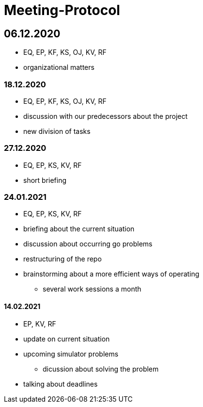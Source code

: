 = Meeting-Protocol

== 06.12.2020
* EQ, EP, KF, KS, OJ, KV, RF
* organizational matters

=== 18.12.2020
* EQ, EP, KF, KS, OJ, KV, RF
* discussion with our predecessors about the project
* new division of tasks

=== 27.12.2020
* EQ, EP, KS, KV, RF
* short briefing

=== 24.01.2021
* EQ, EP, KS, KV, RF
* briefing about the current situation
* discussion about occurring go problems
* restructuring of the repo
* brainstorming about a more efficient ways of operating
** several work sessions a month

==== 14.02.2021
* EP, KV, RF
* update on current situation
* upcoming simulator problems
** dicussion about solving the problem
* talking about deadlines






